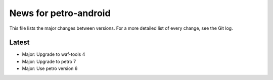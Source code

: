 News for petro-android
======================

This file lists the major changes between versions. For a more detailed list of
every change, see the Git log.

Latest
------
* Major: Upgrade to waf-tools 4
* Major: Upgrade to petro 7
* Major: Use petro version 6
